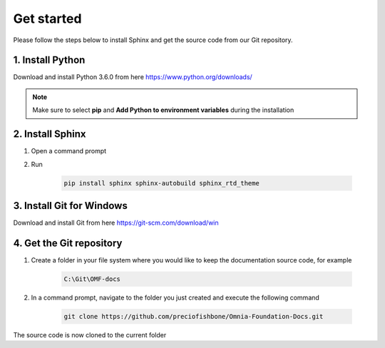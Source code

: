 Get started
===========================

Please follow the steps below to install Sphinx and get the source code from our Git repository.

1. Install Python 
#################

Download and install Python 3.6.0 from here https://www.python.org/downloads/

.. note:: Make sure to select **pip** and **Add Python to environment variables** during the installation

2. Install Sphinx
#################

1. Open a command prompt
2. Run 

	.. code-block:: powershell
	
	    pip install sphinx sphinx-autobuild sphinx_rtd_theme


3. Install Git for Windows
#####################

Download and install Git from here https://git-scm.com/download/win

4. Get the Git repository
###########

1. Create a folder in your file system where you would like to keep the documentation source code, for example 

	.. code-block:: powershell
	
	    C:\Git\OMF-docs
		
2.  In a command prompt, navigate to the folder you just created and execute the following command

	.. code-block:: powershell
	
	    git clone https://github.com/preciofishbone/Omnia-Foundation-Docs.git
		
		
The source code is now cloned to the current folder